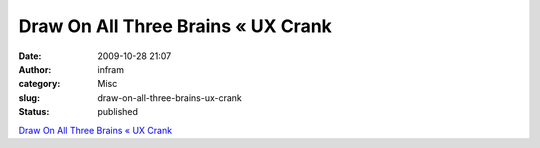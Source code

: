 Draw On All Three Brains « UX Crank
###################################
:date: 2009-10-28 21:07
:author: infram
:category: Misc
:slug: draw-on-all-three-brains-ux-crank
:status: published

`Draw On All Three Brains « UX
Crank <http://dswillis.com/uxcrank/?p=426>`__
